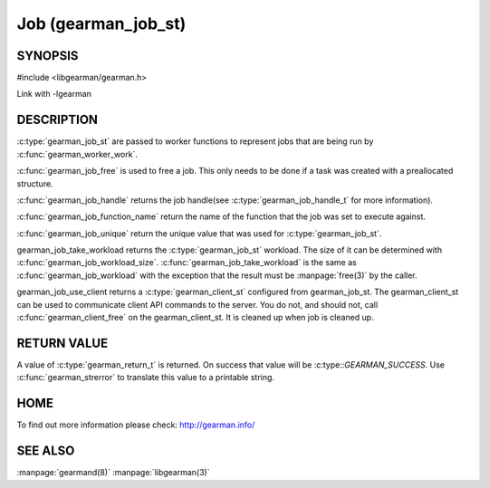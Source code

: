 ====================
Job (gearman_job_st)
====================

--------
SYNOPSIS
--------

#include <libgearman/gearman.h>

.. c:type:: gearman_job_st

.. c:function:: void gearman_job_free(gearman_job_st *job)

.. c:function:: gearman_return_t gearman_job_send_data(gearman_job_st *job, const void *data, size_t data_size)

.. c:function:: gearman_return_t gearman_job_send_warning(gearman_job_st *job, const void *warning, size_t warning_size)

.. c:function:: gearman_return_t gearman_job_send_status(gearman_job_st *job, uint32_t numerator, uint32_t denominator)

.. c:function:: gearman_return_t gearman_job_send_complete(gearman_job_st *job, const void *result, size_t result_size)

.. c:function:: gearman_return_t gearman_job_send_exception(gearman_job_st *job, const void *exception, size_t exception_size)

.. c:function:: gearman_return_t gearman_job_send_fail(gearman_job_st *job)

.. c:function:: const char *gearman_job_handle(const gearman_job_st *job)

.. c:function:: const char *gearman_job_function_name(const gearman_job_st *job)

.. c:function:: const char *gearman_job_unique(const gearman_job_st *job)

.. c:function:: const void *gearman_job_workload(const gearman_job_st *job)

.. c:function:: size_t gearman_job_workload_size(const gearman_job_st *job)

.. c:function:: void *gearman_job_take_workload(gearman_job_st *job, size_t *data_size)

.. c:function:: gearman_client_st *gearman_job_use_client(gearman_job_st *job)

Link with -lgearman

-----------
DESCRIPTION
-----------

:c:type:`gearman_job_st` are passed to worker functions to represent jobs that are being run by :c:func:`gearman_worker_work`.

:c:func:`gearman_job_free` is used to free a job. This only needs to be
done if a task was created with a preallocated structure.

:c:func:`gearman_job_handle` returns the job handle(see :c:type:`gearman_job_handle_t` for more information).

:c:func:`gearman_job_function_name` return the name of the function that the
job was set to execute against.

:c:func:`gearman_job_unique` return the unique value that was used for :c:type:`gearman_job_st`. 

gearman_job_take_workload returns the :c:type:`gearman_job_st` workload. The size of it can be determined with :c:func:`gearman_job_workload_size`.
:c:func:`gearman_job_take_workload` is the same as :c:func:`gearman_job_workload` with the exception that the result must be
:manpage:`free(3)` by the caller.

gearman_job_use_client returns a :c:type:`gearman_client_st` configured from gearman_job_st. The gearman_client_st can be used to communicate client API commands to the server.
You do not, and should not, call :c:func:`gearman_client_free` on the gearman_client_st. It is cleaned up when job is cleaned up.

------------
RETURN VALUE
------------

A value of :c:type:`gearman_return_t`  is returned.  On success that value
will be :c:type::`GEARMAN_SUCCESS`.  Use :c:func:`gearman_strerror` to
translate this value to a printable string.

----
HOME
----


To find out more information please check:
`http://gearman.info/ <http://gearman.info/>`_


--------
SEE ALSO
--------

:manpage:`gearmand(8)` :manpage:`libgearman(3)`

